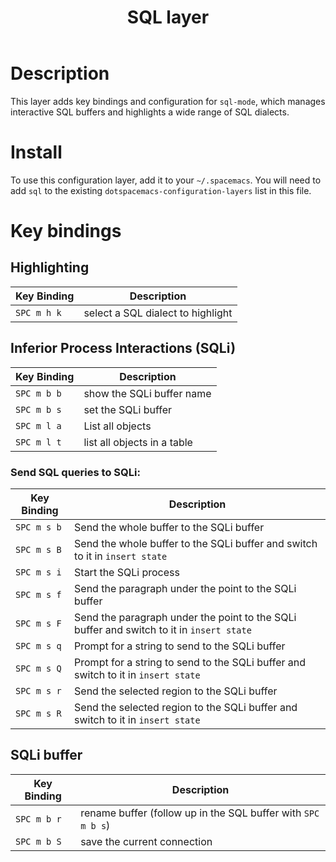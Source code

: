#+TITLE: SQL layer
#+HTML_HEAD_EXTRA: <link rel="stylesheet" type="text/css" href="../../../css/readtheorg.css" />

[[file:img/sql.png]]

* Table of Contents                                         :TOC_4_org:noexport:
 - [[Description][Description]]
 - [[Install][Install]]
 - [[Key bindings][Key bindings]]
   - [[Highlighting][Highlighting]]
   - [[Inferior Process Interactions (SQLi)][Inferior Process Interactions (SQLi)]]
     - [[Send SQL queries to SQLi:][Send SQL queries to SQLi:]]
   - [[SQLi buffer][SQLi buffer]]

* Description

This layer adds key bindings and configuration for =sql-mode=, which manages
interactive SQL buffers and highlights a wide range of SQL dialects.

* Install
To use this configuration layer, add it to your =~/.spacemacs=. You will need to
add =sql= to the existing =dotspacemacs-configuration-layers= list in this
file.

* Key bindings

** Highlighting

| Key Binding | Description                       |
|-------------+-----------------------------------|
| ~SPC m h k~ | select a SQL dialect to highlight |

** Inferior Process Interactions (SQLi)

| Key Binding | Description                 |
|-------------+-----------------------------|
| ~SPC m b b~ | show the SQLi buffer name   |
| ~SPC m b s~ | set the SQLi buffer         |
| ~SPC m l a~ | List all objects            |
| ~SPC m l t~ | list all objects in a table |

*** Send SQL queries to SQLi:

| Key Binding | Description                                                                              |
|-------------+------------------------------------------------------------------------------------------|
| ~SPC m s b~ | Send the whole buffer to the SQLi buffer                                                 |
| ~SPC m s B~ | Send the whole buffer to the SQLi buffer and switch to it in =insert state=              |
| ~SPC m s i~ | Start the SQLi process                                                                   |
| ~SPC m s f~ | Send the paragraph under the point to the SQLi buffer                                    |
| ~SPC m s F~ | Send the paragraph under the point to the SQLi buffer and switch to it in =insert state= |
| ~SPC m s q~ | Prompt for a string to send to the SQLi buffer                                           |
| ~SPC m s Q~ | Prompt for a string to send to the SQLi buffer and switch to it in =insert state=        |
| ~SPC m s r~ | Send the selected region to the SQLi buffer                                              |
| ~SPC m s R~ | Send the selected region to the SQLi buffer and switch to it in =insert state=           |

** SQLi buffer

| Key Binding | Description                                                  |
|-------------+--------------------------------------------------------------|
| ~SPC m b r~ | rename buffer (follow up in the SQL buffer with ~SPC m b s~) |
| ~SPC m b S~ | save the current connection                                  |
